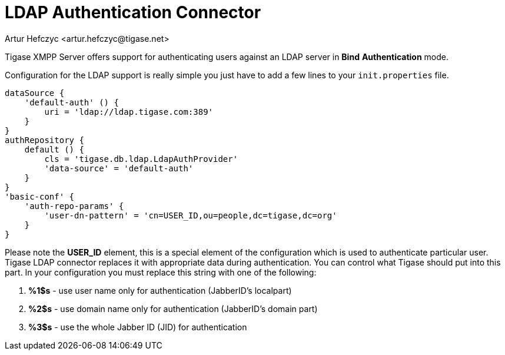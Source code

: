 [[LDAPauth]]
= LDAP Authentication Connector
:author: Artur Hefczyc <artur.hefczyc@tigase.net>
:version: v2.1, June 2017: Reformatted for v7.2.0.

:toc:
:numbered:
:website: http://tigase.net

Tigase XMPP Server offers support for authenticating users against an LDAP server in *Bind* *Authentication* mode.

Configuration for the LDAP support is really simple you just have to add a few lines to your `init.properties` file.

[source,java]
-----
dataSource {
    'default-auth' () {
        uri = 'ldap://ldap.tigase.com:389'
    }
}
authRepository {
    default () {
        cls = 'tigase.db.ldap.LdapAuthProvider'
        'data-source' = 'default-auth'
    }
}
'basic-conf' {
    'auth-repo-params' {
        'user-dn-pattern' = 'cn=USER_ID,ou=people,dc=tigase,dc=org'
    }
}
-----

Please note the *USER_ID* element, this is a special element of the configuration which is used to authenticate particular user. Tigase LDAP connector replaces it with appropriate data during authentication. You can control what Tigase should put into this part. In your configuration you must replace this string with one of the following:

. *%1$s* - use user name only for authentication (JabberID's localpart)
. *%2$s* - use domain name only for authentication (JabberID's domain part)
. *%3$s* - use the whole Jabber ID (JID) for authentication
